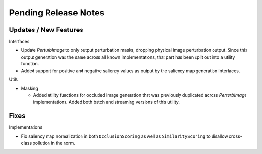 Pending Release Notes
=====================


Updates / New Features
----------------------

Interfaces

* Update `PerturbImage` to only output perturbation masks, dropping physical
  image perturbation output. Since this output generation was the same across
  all known implementations, that part has been split out into a utility
  function.

* Added support for positive and negative saliency values as output by the
  saliency map generation interfaces.

Utils

* Masking

  * Added utility functions for occluded image generation that was previously
    duplicated across `PerturbImage` implementations. Added both batch and
    streaming versions of this utility.


Fixes
-----

Implementations

* Fix saliency map normalization in both ``OcclusionScoring`` as well as
  ``SimilarityScoring`` to disallow cross-class pollution in the norm.
